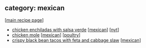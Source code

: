 #+pagetitle: recipe-category-mexican

** category: mexican

  [[[file:0-recipe-index.org][main recipe page]]]

  - [[file:r-chicken-enchiladas-with-salsa-verde.org][chicken enchiladas with salsa verde]] [[[file:c-mexican.org][mexican]]] [[[file:c-nyt.org][nyt]]]
  - [[file:r-chicken-mole.org][chicken mole]] [[[file:c-mexican.org][mexican]]] [[[file:c-poultry.org][poultry]]]
  - [[file:r-crispy-black-bean-tacos-with-feta-and-cabbage-slaw.org][crispy black bean tacos with feta and cabbage slaw]] [[[file:c-mexican.org][mexican]]]


